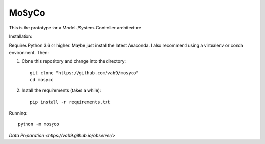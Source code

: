 ======
MoSyCo
======

This is the prototype for a Model-/System-Controller architecture.

Installation:

Requires Python 3.6 or higher. Maybe just install the latest Anaconda.
I also recommend using a virtualenv or conda environment. Then:

1. Clone this repository and change into the directory::

    git clone "https://github.com/vab9/mosyco"
    cd mosyco

2. Install the requirements (takes a while)::

    pip install -r requirements.txt


Running::

    python -m mosyco



`Data Preparation <https://vab9.github.io/observer/>`
